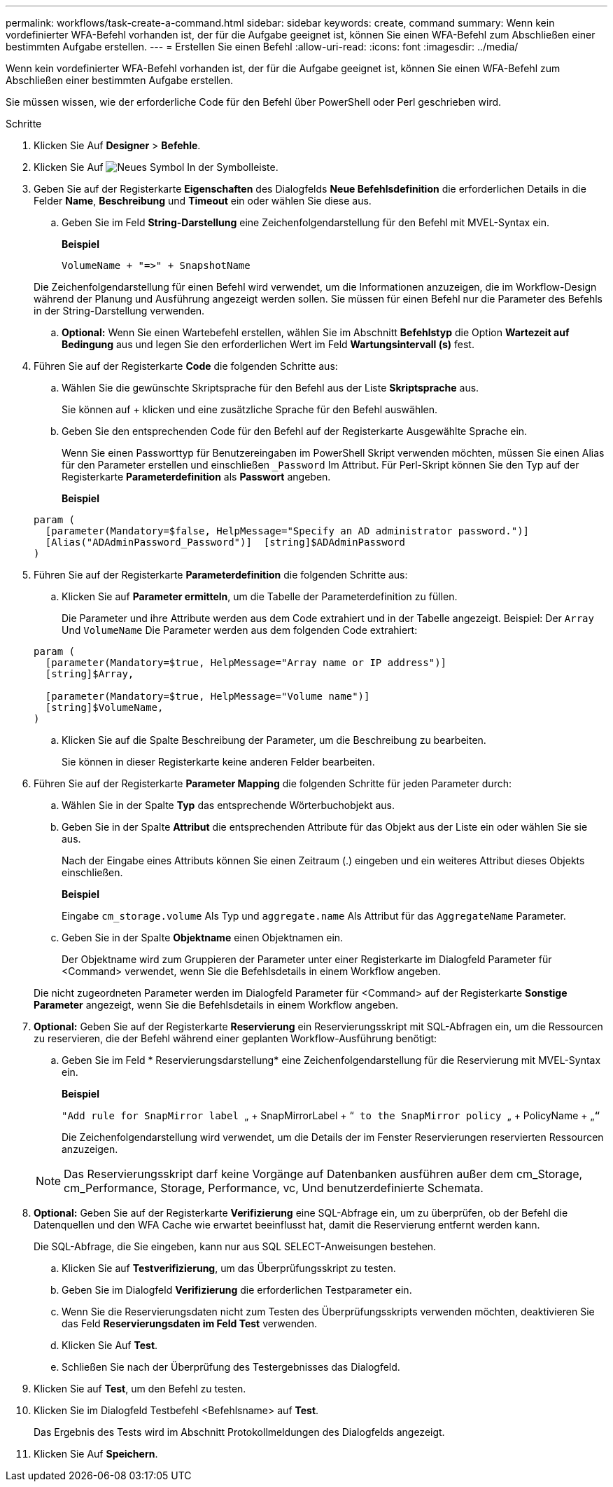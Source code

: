 ---
permalink: workflows/task-create-a-command.html 
sidebar: sidebar 
keywords: create, command 
summary: Wenn kein vordefinierter WFA-Befehl vorhanden ist, der für die Aufgabe geeignet ist, können Sie einen WFA-Befehl zum Abschließen einer bestimmten Aufgabe erstellen. 
---
= Erstellen Sie einen Befehl
:allow-uri-read: 
:icons: font
:imagesdir: ../media/


[role="lead"]
Wenn kein vordefinierter WFA-Befehl vorhanden ist, der für die Aufgabe geeignet ist, können Sie einen WFA-Befehl zum Abschließen einer bestimmten Aufgabe erstellen.

Sie müssen wissen, wie der erforderliche Code für den Befehl über PowerShell oder Perl geschrieben wird.

.Schritte
. Klicken Sie Auf *Designer* > *Befehle*.
. Klicken Sie Auf image:../media/new_wfa_icon.gif["Neues Symbol"] In der Symbolleiste.
. Geben Sie auf der Registerkarte *Eigenschaften* des Dialogfelds *Neue Befehlsdefinition* die erforderlichen Details in die Felder *Name*, *Beschreibung* und *Timeout* ein oder wählen Sie diese aus.
+
.. Geben Sie im Feld *String-Darstellung* eine Zeichenfolgendarstellung für den Befehl mit MVEL-Syntax ein.
+
*Beispiel*

+
`+VolumeName + "=>" + SnapshotName+`

+
Die Zeichenfolgendarstellung für einen Befehl wird verwendet, um die Informationen anzuzeigen, die im Workflow-Design während der Planung und Ausführung angezeigt werden sollen. Sie müssen für einen Befehl nur die Parameter des Befehls in der String-Darstellung verwenden.

.. *Optional:* Wenn Sie einen Wartebefehl erstellen, wählen Sie im Abschnitt *Befehlstyp* die Option *Wartezeit auf Bedingung* aus und legen Sie den erforderlichen Wert im Feld *Wartungsintervall (s)* fest.


. Führen Sie auf der Registerkarte *Code* die folgenden Schritte aus:
+
.. Wählen Sie die gewünschte Skriptsprache für den Befehl aus der Liste *Skriptsprache* aus.
+
Sie können auf + klicken und eine zusätzliche Sprache für den Befehl auswählen.

.. Geben Sie den entsprechenden Code für den Befehl auf der Registerkarte Ausgewählte Sprache ein.
+
Wenn Sie einen Passworttyp für Benutzereingaben im PowerShell Skript verwenden möchten, müssen Sie einen Alias für den Parameter erstellen und einschließen `_Password` Im Attribut. Für Perl-Skript können Sie den Typ auf der Registerkarte *Parameterdefinition* als *Passwort* angeben.

+
*Beispiel*

+
[listing]
----
param (
  [parameter(Mandatory=$false, HelpMessage="Specify an AD administrator password.")]
  [Alias("ADAdminPassword_Password")]  [string]$ADAdminPassword
)
----


. Führen Sie auf der Registerkarte *Parameterdefinition* die folgenden Schritte aus:
+
.. Klicken Sie auf *Parameter ermitteln*, um die Tabelle der Parameterdefinition zu füllen.
+
Die Parameter und ihre Attribute werden aus dem Code extrahiert und in der Tabelle angezeigt. Beispiel: Der `Array` Und `VolumeName` Die Parameter werden aus dem folgenden Code extrahiert:

+
[listing]
----
param (
  [parameter(Mandatory=$true, HelpMessage="Array name or IP address")]
  [string]$Array,

  [parameter(Mandatory=$true, HelpMessage="Volume name")]
  [string]$VolumeName,
)
----
.. Klicken Sie auf die Spalte Beschreibung der Parameter, um die Beschreibung zu bearbeiten.
+
Sie können in dieser Registerkarte keine anderen Felder bearbeiten.



. Führen Sie auf der Registerkarte *Parameter Mapping* die folgenden Schritte für jeden Parameter durch:
+
.. Wählen Sie in der Spalte *Typ* das entsprechende Wörterbuchobjekt aus.
.. Geben Sie in der Spalte *Attribut* die entsprechenden Attribute für das Objekt aus der Liste ein oder wählen Sie sie aus.
+
Nach der Eingabe eines Attributs können Sie einen Zeitraum (.) eingeben und ein weiteres Attribut dieses Objekts einschließen.

+
*Beispiel*

+
Eingabe `cm_storage.volume` Als Typ und `aggregate.name` Als Attribut für das `AggregateName` Parameter.

.. Geben Sie in der Spalte *Objektname* einen Objektnamen ein.
+
Der Objektname wird zum Gruppieren der Parameter unter einer Registerkarte im Dialogfeld Parameter für <Command> verwendet, wenn Sie die Befehlsdetails in einem Workflow angeben.



+
Die nicht zugeordneten Parameter werden im Dialogfeld Parameter für <Command> auf der Registerkarte *Sonstige Parameter* angezeigt, wenn Sie die Befehlsdetails in einem Workflow angeben.

. *Optional:* Geben Sie auf der Registerkarte *Reservierung* ein Reservierungsskript mit SQL-Abfragen ein, um die Ressourcen zu reservieren, die der Befehl während einer geplanten Workflow-Ausführung benötigt:
+
.. Geben Sie im Feld * Reservierungsdarstellung* eine Zeichenfolgendarstellung für die Reservierung mit MVEL-Syntax ein.
+
*Beispiel*

+
``"Add rule for SnapMirror label ``„ + SnapMirrorLabel + “[.code]`` to the SnapMirror policy ``„ + PolicyName + „`“`

+
Die Zeichenfolgendarstellung wird verwendet, um die Details der im Fenster Reservierungen reservierten Ressourcen anzuzeigen.



+

NOTE: Das Reservierungsskript darf keine Vorgänge auf Datenbanken ausführen außer dem cm_Storage, cm_Performance, Storage, Performance, vc, Und benutzerdefinierte Schemata.

. *Optional:* Geben Sie auf der Registerkarte *Verifizierung* eine SQL-Abfrage ein, um zu überprüfen, ob der Befehl die Datenquellen und den WFA Cache wie erwartet beeinflusst hat, damit die Reservierung entfernt werden kann.
+
Die SQL-Abfrage, die Sie eingeben, kann nur aus SQL SELECT-Anweisungen bestehen.

+
.. Klicken Sie auf *Testverifizierung*, um das Überprüfungsskript zu testen.
.. Geben Sie im Dialogfeld *Verifizierung* die erforderlichen Testparameter ein.
.. Wenn Sie die Reservierungsdaten nicht zum Testen des Überprüfungsskripts verwenden möchten, deaktivieren Sie das Feld *Reservierungsdaten im Feld Test* verwenden.
.. Klicken Sie Auf *Test*.
.. Schließen Sie nach der Überprüfung des Testergebnisses das Dialogfeld.


. Klicken Sie auf *Test*, um den Befehl zu testen.
. Klicken Sie im Dialogfeld Testbefehl <Befehlsname> auf *Test*.
+
Das Ergebnis des Tests wird im Abschnitt Protokollmeldungen des Dialogfelds angezeigt.

. Klicken Sie Auf *Speichern*.

